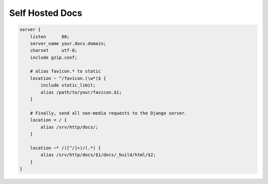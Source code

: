 Self Hosted Docs
################

.. code-block:: text/x-nginx-conf

    server {
        listen      80;
        server_name your.docs.domain;
        charset     utf-8;
        include gzip.conf;

        # alias favicon.* to static
        location ~ ^/favicon.(\w*)$ {
            include static_limit;
            alias /path/to/your/favicon.$1;
        }

        # Finally, send all non-media requests to the Django server.
        location = / {
            alias /srv/http/docs/;
        }

        location ~* /([^/]+)/(.*) {
            alias /srv/http/docs/$1/docs/_build/html/$2;
        }
    }
